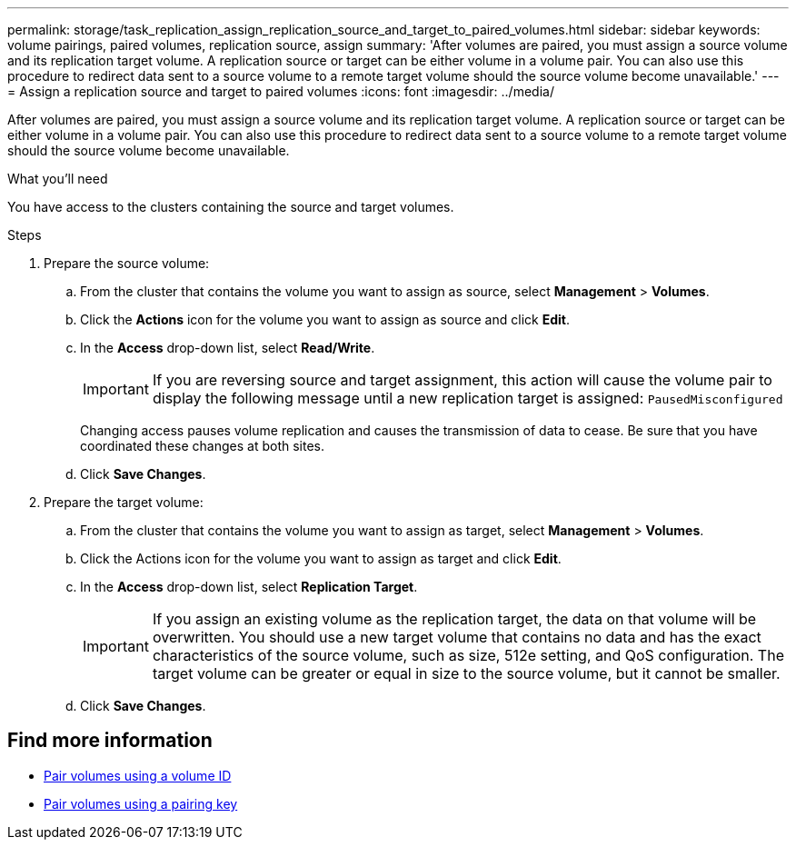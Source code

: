 ---
permalink: storage/task_replication_assign_replication_source_and_target_to_paired_volumes.html
sidebar: sidebar
keywords: volume pairings, paired volumes, replication source, assign
summary: 'After volumes are paired, you must assign a source volume and its replication target volume. A replication source or target can be either volume in a volume pair. You can also use this procedure to redirect data sent to a source volume to a remote target volume should the source volume become unavailable.'
---
= Assign a replication source and target to paired volumes
:icons: font
:imagesdir: ../media/

[.lead]
After volumes are paired, you must assign a source volume and its replication target volume. A replication source or target can be either volume in a volume pair. You can also use this procedure to redirect data sent to a source volume to a remote target volume should the source volume become unavailable.

.What you'll need
You have access to the clusters containing the source and target volumes.

.Steps
. Prepare the source volume:
 .. From the cluster that contains the volume you want to assign as source, select *Management* > *Volumes*.
 .. Click the *Actions* icon for the volume you want to assign as source and click *Edit*.
 .. In the *Access* drop-down list, select *Read/Write*.
+
IMPORTANT: If you are reversing source and target assignment, this action will cause the volume pair to display the following message until a new replication target is assigned: `PausedMisconfigured`
+
Changing access pauses volume replication and causes the transmission of data to cease. Be sure that you have coordinated these changes at both sites.

 .. Click *Save Changes*.
. Prepare the target volume:
 .. From the cluster that contains the volume you want to assign as target, select *Management* > *Volumes*.
 .. Click the Actions icon for the volume you want to assign as target and click *Edit*.
 .. In the *Access* drop-down list, select *Replication Target*.
+
IMPORTANT: If you assign an existing volume as the replication target, the data on that volume will be overwritten. You should use a new target volume that contains no data and has the exact characteristics of the source volume, such as size, 512e setting, and QoS configuration. The target volume can be greater or equal in size to the source volume, but it cannot be smaller.

 .. Click *Save Changes*.

== Find more information

* xref:task_replication_pair_volumes_using_a_volume_id.adoc[Pair volumes using a volume ID]
* xref:task_replication_pair_volumes_using_a_pairing_key.adoc[Pair volumes using a pairing key]
